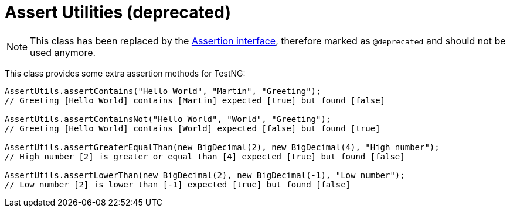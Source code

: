 = Assert Utilities  (*deprecated*)

NOTE: This class has been replaced by the <<Regular Assertions, Assertion interface>>, therefore marked as `@deprecated` and should not be used anymore.

This class provides some extra assertion methods for TestNG:

[source,java]
----
AssertUtils.assertContains("Hello World", "Martin", "Greeting");
// Greeting [Hello World] contains [Martin] expected [true] but found [false]

AssertUtils.assertContainsNot("Hello World", "World", "Greeting");
// Greeting [Hello World] contains [World] expected [false] but found [true]

AssertUtils.assertGreaterEqualThan(new BigDecimal(2), new BigDecimal(4), "High number");
// High number [2] is greater or equal than [4] expected [true] but found [false]

AssertUtils.assertLowerThan(new BigDecimal(2), new BigDecimal(-1), "Low number");
// Low number [2] is lower than [-1] expected [true] but found [false]

----
